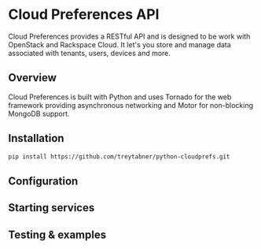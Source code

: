 * Cloud Preferences API

Cloud Preferences provides a RESTful API and is designed to be work with OpenStack and Rackspace Cloud.  It let's you store and manage data associated with tenants, users, devices and more.

** Overview

Cloud Preferences is built with Python and uses Tornado for the web framework providing asynchronous networking and Motor for non-blocking MongoDB support.

** Installation

#+BEGIN_SRC sh
pip install https://github.com/treytabner/python-cloudprefs.git
#+END_SRC

** Configuration

** Starting services

** Testing & examples
